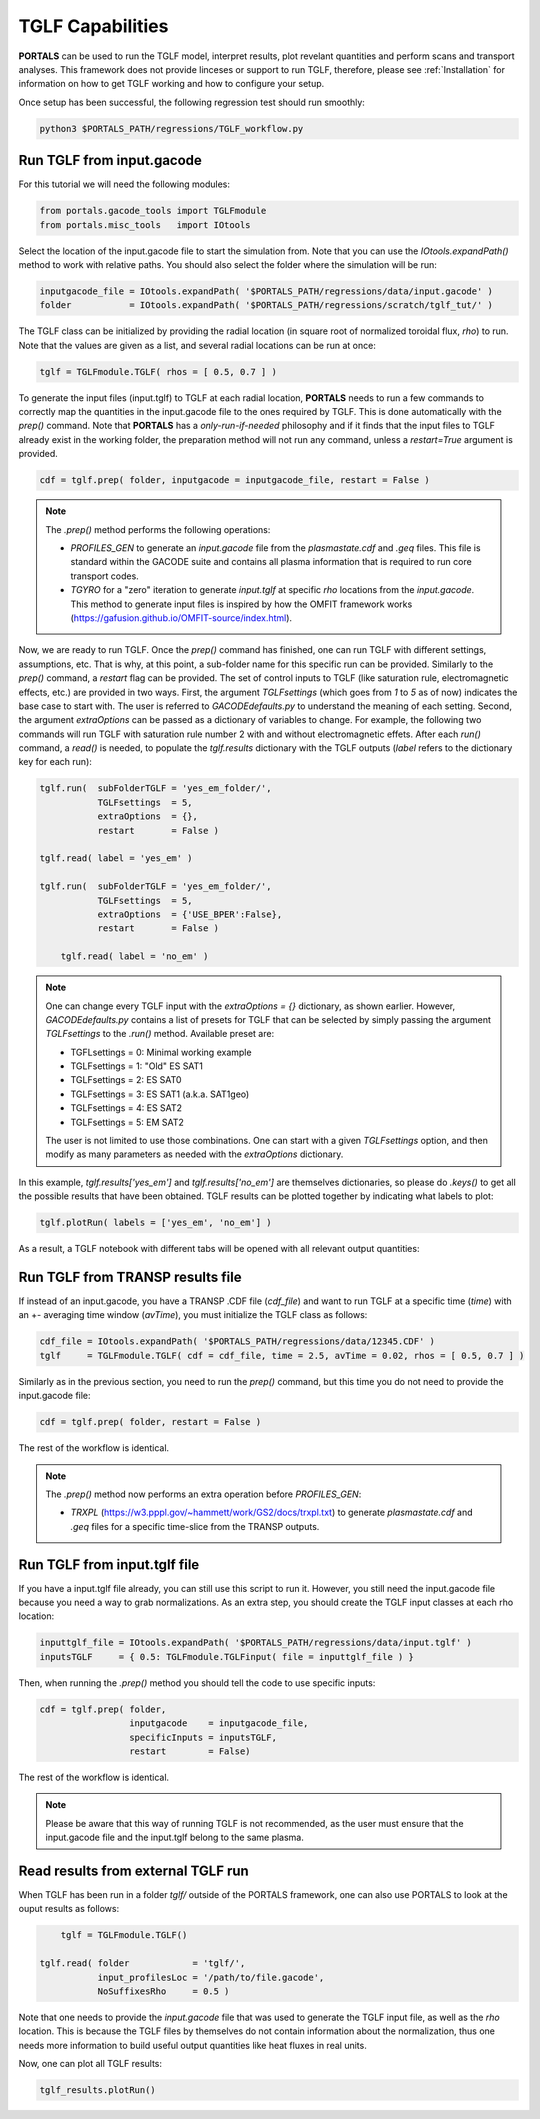TGLF Capabilities
=================

**PORTALS** can be used to run the TGLF model, interpret results, plot revelant quantities and perform scans and transport analyses.
This framework does not provide linceses or support to run TGLF, therefore, please see :ref:`Installation` for information on how to get TGLF working and how to configure your setup.

Once setup has been successful, the following regression test should run smoothly:

.. code-block:: console

	python3 $PORTALS_PATH/regressions/TGLF_workflow.py

Run TGLF from input.gacode
--------------------------

For this tutorial we will need the following modules:

.. code-block:: python

	from portals.gacode_tools import TGLFmodule
	from portals.misc_tools   import IOtools

Select the location of the input.gacode file to start the simulation from. Note that you can use the `IOtools.expandPath()` method to work with relative paths. You should also select the folder where the simulation will be run:

.. code-block:: python

	inputgacode_file = IOtools.expandPath( '$PORTALS_PATH/regressions/data/input.gacode' )
	folder           = IOtools.expandPath( '$PORTALS_PATH/regressions/scratch/tglf_tut/' )

The TGLF class can be initialized by providing the radial location (in square root of normalized toroidal flux, `rho`) to run. Note that the values are given as a list, and several radial locations can be run at once:

.. code-block:: python

	tglf = TGLFmodule.TGLF( rhos = [ 0.5, 0.7 ] )

To generate the input files (input.tglf) to TGLF at each radial location, **PORTALS** needs to run a few commands to correctly map the quantities in the input.gacode file to the ones required by TGLF. This is done automatically with the `prep()` command. Note that **PORTALS** has a *only-run-if-needed* philosophy and if it finds that the input files to TGLF already exist in the working folder, the preparation method will not run any command, unless a `restart=True` argument is provided.

.. code-block:: python

	cdf = tglf.prep( folder, inputgacode = inputgacode_file, restart = False )

.. note::

	The `.prep()` method performs the following operations:

	- `PROFILES_GEN` to generate an `input.gacode` file from the `plasmastate.cdf` and `.geq` files. This file is standard within the GACODE suite and contains all plasma information that is required to run core transport codes.

	- `TGYRO` for a "zero" iteration to generate `input.tglf` at specific `rho` locations from the `input.gacode`. This method to generate input files is inspired by how the OMFIT framework works (https://gafusion.github.io/OMFIT-source/index.html).

Now, we are ready to run TGLF. Once the `prep()` command has finished, one can run TGLF with different settings, assumptions, etc. That is why, at this point, a sub-folder name for this specific run can be provided. Similarly to the `prep()` command, a `restart` flag can be provided.
The set of control inputs to TGLF (like saturation rule, electromagnetic effects, etc.) are provided in two ways.
First, the argument `TGLFsettings` (which goes from `1` to `5` as of now) indicates the base case to start with. The user is referred to `GACODEdefaults.py` to understand the meaning of each setting.
Second, the argument `extraOptions` can be passed as a dictionary of variables to change.
For example, the following two commands will run TGLF with saturation rule number 2 with and without electromagnetic effets. After each `run()` command, a `read()` is needed, to populate the `tglf.results` dictionary with the TGLF outputs (`label` refers to the dictionary key for each run):

.. code-block:: python

    tglf.run(  subFolderTGLF = 'yes_em_folder/', 
               TGLFsettings  = 5,
               extraOptions  = {},
               restart       = False )

    tglf.read( label = 'yes_em' )

    tglf.run(  subFolderTGLF = 'yes_em_folder/', 
               TGLFsettings  = 5,
               extraOptions  = {'USE_BPER':False},
               restart       = False )

	tglf.read( label = 'no_em' )

.. note::

	One can change every TGLF input with the `extraOptions = {}` dictionary, as shown earlier. However, `GACODEdefaults.py` contains a list of presets for TGLF that can be selected by simply passing the argument `TGLFsettings` to the `.run()` method. Available preset are:

	- TGFLsettings = 0: Minimal working example
	- TGLFsettings = 1: "Old" ES SAT1
	- TGLFsettings = 2: ES SAT0
	- TGLFsettings = 3: ES SAT1 (a.k.a. SAT1geo)
	- TGLFsettings = 4: ES SAT2
	- TGLFsettings = 5: EM SAT2

	The user is not limited to use those combinations. One can start with a given `TGLFsettings` option, and then modify as many parameters as needed with the `extraOptions` dictionary.


In this example, `tglf.results['yes_em']` and `tglf.results['no_em']` are themselves dictionaries, so please do `.keys()` to get all the possible results that have been obtained.
TGLF results can be plotted together by indicating what labels to plot:
	
.. code-block:: python

	tglf.plotRun( labels = ['yes_em', 'no_em'] )

As a result, a TGLF notebook with different tabs will be opened with all relevant output quantities:

.. figure:: figs/TGLFnotebook.png
	:align: center
	:alt: TGLF_Notebook
	:figclass: align-center


Run TGLF from TRANSP results file
---------------------------------

If instead of an input.gacode, you have a TRANSP .CDF file (`cdf_file`) and want to run TGLF at a specific time (`time`) with an +- averaging time window (`avTime`), you must initialize the TGLF class as follows:

.. code-block:: python

	cdf_file = IOtools.expandPath( '$PORTALS_PATH/regressions/data/12345.CDF' )		
	tglf     = TGLFmodule.TGLF( cdf = cdf_file, time = 2.5, avTime = 0.02, rhos = [ 0.5, 0.7 ] )

Similarly as in the previous section, you need to run the `prep()` command, but this time you do not need to provide the input.gacode file:

.. code-block:: python

	cdf = tglf.prep( folder, restart = False )

The rest of the workflow is identical.

.. note::

	The `.prep()` method now performs an extra operation before `PROFILES_GEN`:

	- `TRXPL` (https://w3.pppl.gov/~hammett/work/GS2/docs/trxpl.txt) to generate `plasmastate.cdf` and `.geq` files for a specific time-slice from the TRANSP outputs.

Run TGLF from input.tglf file
-----------------------------

If you have a input.tglf file already, you can still use this script to run it. However, you still need the input.gacode file because you need a way to grab normalizations. As an extra step, you should create the TGLF input classes at each rho location:

.. code-block:: python

	inputtglf_file = IOtools.expandPath( '$PORTALS_PATH/regressions/data/input.tglf' )
	inputsTGLF     = { 0.5: TGLFmodule.TGLFinput( file = inputtglf_file ) }

Then, when running the `.prep()` method you should tell the code to use specific inputs:

.. code-block:: python

    cdf = tglf.prep( folder, 
                     inputgacode    = inputgacode_file,
                     specificInputs = inputsTGLF,
                     restart        = False)

The rest of the workflow is identical.

.. note::

	Please be aware that this way of running TGLF is not recommended, as the user must ensure that the input.gacode file and the input.tglf belong to the same plasma.


Read results from external TGLF run
-----------------------------------

When TGLF has been run in a folder `tglf/` outside of the PORTALS framework, one can also use PORTALS to look at the ouput results as follows:

.. code-block:: python

	tglf = TGLFmodule.TGLF()

    tglf.read( folder            = 'tglf/',
               input_profilesLoc = '/path/to/file.gacode',
               NoSuffixesRho     = 0.5 )

Note that one needs to provide the `input.gacode` file that was used to generate the TGLF input file, as well as the `rho` location. This is because the TGLF files by themselves do not contain information about the normalization, thus one needs more information to build useful output quantities like heat fluxes in real units.

Now, one can plot all TGLF results:

.. code-block:: python

	tglf_results.plotRun()
